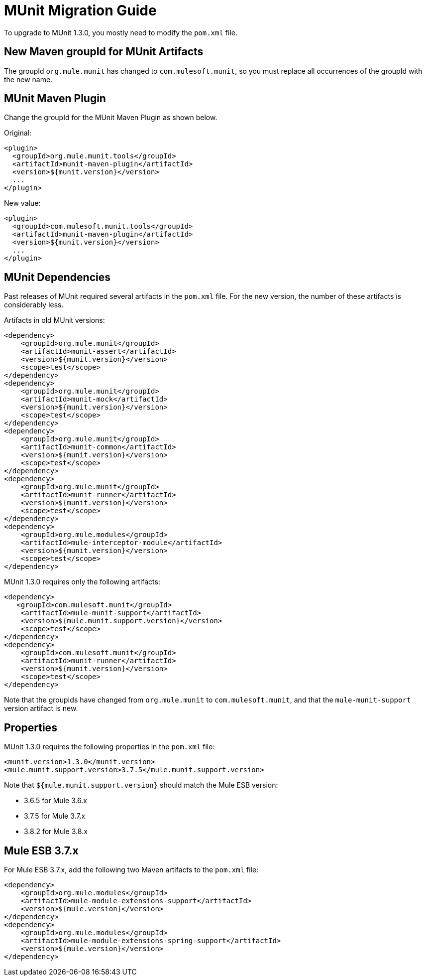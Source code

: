 = MUnit Migration Guide
:version-info: 3.7.0 and later
:keywords: munit, testing, unit testing, migration

To upgrade to MUnit 1.3.0, you mostly need to modify the `pom.xml` file.

== New Maven groupId for MUnit Artifacts

The groupId `org.mule.munit` has changed to `com.mulesoft.munit`, so you must replace all occurrences of the groupId with the new name.

== MUnit Maven Plugin

Change the groupId for the MUnit Maven Plugin as shown below.

Original:
[source,xml,linenums]
----
<plugin>
  <groupId>org.mule.munit.tools</groupId>
  <artifactId>munit-maven-plugin</artifactId>
  <version>${munit.version}</version>
  ...
</plugin>
----

New value:
[source,xml,linenums]
----
<plugin>
  <groupId>com.mulesoft.munit.tools</groupId>
  <artifactId>munit-maven-plugin</artifactId>
  <version>${munit.version}</version>
  ...
</plugin>
----

== MUnit Dependencies

Past releases of MUnit required several artifacts in the `pom.xml` file. For the new version, the number of these artifacts is considerably less.

Artifacts in old MUnit versions:
[source,xml,linenums]
----
<dependency>
    <groupId>org.mule.munit</groupId>
    <artifactId>munit-assert</artifactId>
    <version>${munit.version}</version>
    <scope>test</scope>
</dependency>
<dependency>
    <groupId>org.mule.munit</groupId>
    <artifactId>munit-mock</artifactId>
    <version>${munit.version}</version>
    <scope>test</scope>
</dependency>
<dependency>
    <groupId>org.mule.munit</groupId>
    <artifactId>munit-common</artifactId>
    <version>${munit.version}</version>
    <scope>test</scope>
</dependency>
<dependency>
    <groupId>org.mule.munit</groupId>
    <artifactId>munit-runner</artifactId>
    <version>${munit.version}</version>
    <scope>test</scope>
</dependency>
<dependency>
    <groupId>org.mule.modules</groupId>
    <artifactId>mule-interceptor-module</artifactId>
    <version>${munit.version}</version>
    <scope>test</scope>
</dependency>
----

MUnit 1.3.0 requires only the following artifacts:

[source,xml,linenums]
----
<dependency>
   <groupId>com.mulesoft.munit</groupId>
    <artifactId>mule-munit-support</artifactId>
    <version>${mule.munit.support.version}</version>
    <scope>test</scope>
</dependency>
<dependency>
    <groupId>com.mulesoft.munit</groupId>
    <artifactId>munit-runner</artifactId>
    <version>${munit.version}</version>
    <scope>test</scope>
</dependency>
----

Note that the groupIds have changed from `org.mule.munit` to `com.mulesoft.munit`, and that the `mule-munit-support` version artifact is new.

== Properties

MUnit 1.3.0 requires the following properties in the `pom.xml` file:

[source,xml,linenums]
----
<munit.version>1.3.0</munit.version>
<mule.munit.support.version>3.7.5</mule.munit.support.version>
----

Note that `${mule.munit.support.version}` should match the Mule ESB version:

* 3.6.5 for Mule 3.6.x
* 3.7.5 for Mule 3.7.x
* 3.8.2 for Mule 3.8.x

== Mule ESB 3.7.x

For Mule ESB 3.7.x, add the following two Maven artifacts to the `pom.xml` file:

[source,xml,linenums]
----
<dependency>
    <groupId>org.mule.modules</groupId>
    <artifactId>mule-module-extensions-support</artifactId>
    <version>${mule.version}</version>
</dependency>
<dependency>
    <groupId>org.mule.modules</groupId>
    <artifactId>mule-module-extensions-spring-support</artifactId>
    <version>${mule.version}</version>
</dependency>
----
